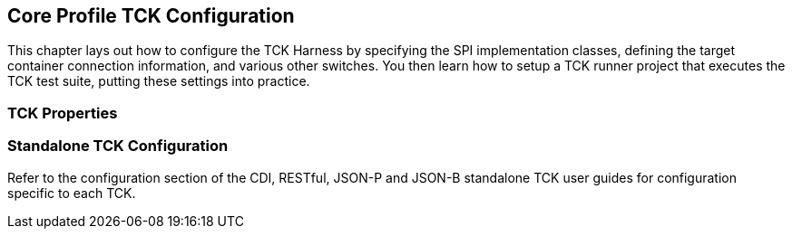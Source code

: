 [[configuration]]

== Core Profile TCK Configuration

This chapter lays out how to configure the TCK Harness by specifying the SPI implementation classes, defining the target container connection information, and various other switches. You then learn how to setup a TCK runner project that executes the TCK test suite, putting these settings into practice.

[[tck-properties]]


=== TCK Properties

=== Standalone TCK Configuration

Refer to the configuration section of the CDI, RESTful, JSON-P and JSON-B standalone TCK user guides for configuration specific to each TCK.
